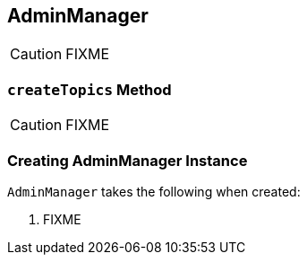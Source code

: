 == [[AdminManager]] AdminManager

CAUTION: FIXME

=== [[createTopics]] `createTopics` Method

CAUTION: FIXME

=== [[creating-instance]] Creating AdminManager Instance

`AdminManager` takes the following when created:

1. FIXME
